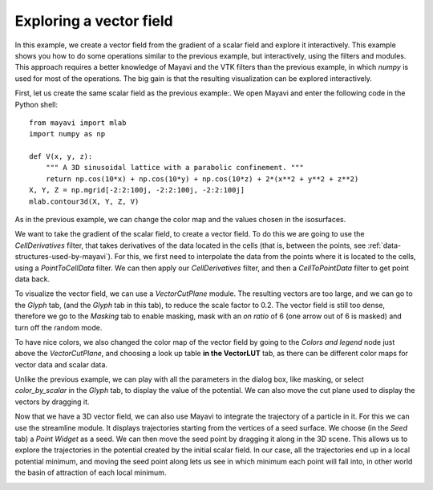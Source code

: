 
Exploring a vector field
-------------------------

In this example, we create a vector field from the gradient of a scalar
field and explore it interactively. This example shows you how to do some
operations similar to the previous example, but interactively, using the
filters and modules. This approach requires a better knowledge of Mayavi
and the VTK filters than the previous example, in which `numpy` is used
for most of the operations. The big gain is that the resulting
visualization can be explored interactively.

First, let us create the same scalar field as the previous example:. We
open Mayavi and enter the following code in the Python shell::

    from mayavi import mlab
    import numpy as np

    def V(x, y, z):
        """ A 3D sinusoidal lattice with a parabolic confinement. """
        return np.cos(10*x) + np.cos(10*y) + np.cos(10*z) + 2*(x**2 + y**2 + z**2)
    X, Y, Z = np.mgrid[-2:2:100j, -2:2:100j, -2:2:100j]
    mlab.contour3d(X, Y, Z, V)

As in the previous example, we can change the color map and the values
chosen in the isosurfaces.

We want to take the gradient of the scalar field, to create a vector
field. To do this we are going to use the `CellDerivatives` filter, that
takes derivatives of the data located in the cells (that is, between the
points, see :ref:`data-structures-used-by-mayavi`). For this, we first
need to interpolate the data from the points where it is located to the
cells, using a `PointToCellData` filter. We can then apply our
`CellDerivatives` filter, and then a `CellToPointData` filter to get
point data back.

To visualize the vector field, we can use a `VectorCutPlane` module. The
resulting vectors are too large, and we can go to the `Glyph` tab,
(and the `Glyph` tab in this tab), to reduce the scale factor to 0.2. The
vector field is still too dense, therefore we go to the `Masking` tab to 
enable masking, mask with an `on ratio` of 6 (one arrow out of 6 is
masked) and turn off the random mode.

.. image:: example_vector_cut_plane.png
    :scale: 50


To have nice colors, we also changed the color map of the vector field by
going to the `Colors and legend` node just above the `VectorCutPlane`,
and choosing a look up table **in the VectorLUT** tab, as there can be
different color maps for vector data and scalar data.

Unlike the previous example, we can play with all the parameters in the
dialog box, like masking, or select `color_by_scalar` in the `Glyph` tab,
to display the value of the potential. We can also move the cut plane
used to display the vectors by dragging it.

Now that we have a 3D vector field, we can also use Mayavi to integrate
the trajectory of a particle in it. For this we can use the streamline
module. It displays trajectories starting from the vertices of a seed
surface. We choose (in the `Seed` tab) a `Point Widget` as a seed. We can
then move the seed point by dragging it along in the 3D scene. This
allows us to explore the trajectories in the potential created by the
initial scalar field. In our case, all the trajectories end up in a local
potential minimum, and moving the seed point along lets us see in which
minimum each point will fall into, in other world the basin of attraction
of each local minimum.

.. image:: example_streamline.jpg

